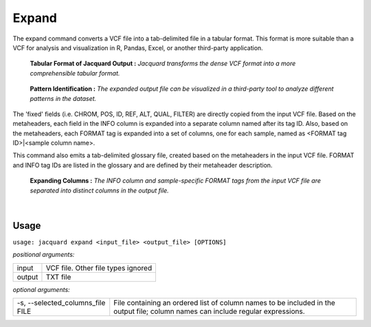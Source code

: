 Expand
------
The expand command converts a VCF file into a tab-delimited file in a tabular
format. This format is more suitable than a VCF for analysis and visualization
in R, Pandas, Excel, or another third-party application.

.. figure:: images/expand_tabular.jpg

   **Tabular Format of Jacquard Output :** *Jacquard transforms the dense VCF
   format into a more comprehensible tabular format.*

.. figure:: images/expand_excel.jpg

   **Pattern Identification :** *The expanded output file can be visualized in a
   third-party tool to analyze different patterns in the dataset.* 

The 'fixed' fields (i.e. CHROM, POS, ID, REF, ALT, QUAL, FILTER) are directly
copied from the input VCF file. Based on the metaheaders, each field in the
INFO column is expanded into a separate column named after its tag ID. Also,
based on the metaheaders, each FORMAT tag is expanded into a set of columns,
one for each sample, named as <FORMAT tag ID>|<sample column name>.

This command also emits a tab-delimited glossary file, created based on the
metaheaders in the input VCF file. FORMAT and INFO tag IDs are listed in the
glossary and are defined by their metaheader description.

.. figure:: images/expand_columns.jpg

   **Expanding Columns :** *The INFO column and sample-specific FORMAT tags from
   the input VCF file are separated into distinct columns in the output file.*

|

Usage
^^^^^
``usage: jacquard expand <input_file> <output_file> [OPTIONS]``


*positional arguments:*

=====================   =======================================================
input                   VCF file. Other file types ignored
output                  TXT file
=====================   =======================================================


*optional arguments:*

================================       ========================================
-s, --selected_columns_file FILE       File containing an ordered list
                                       of column names to be included in the
                                       output file; column names can include
                                       regular expressions.
================================       ========================================
